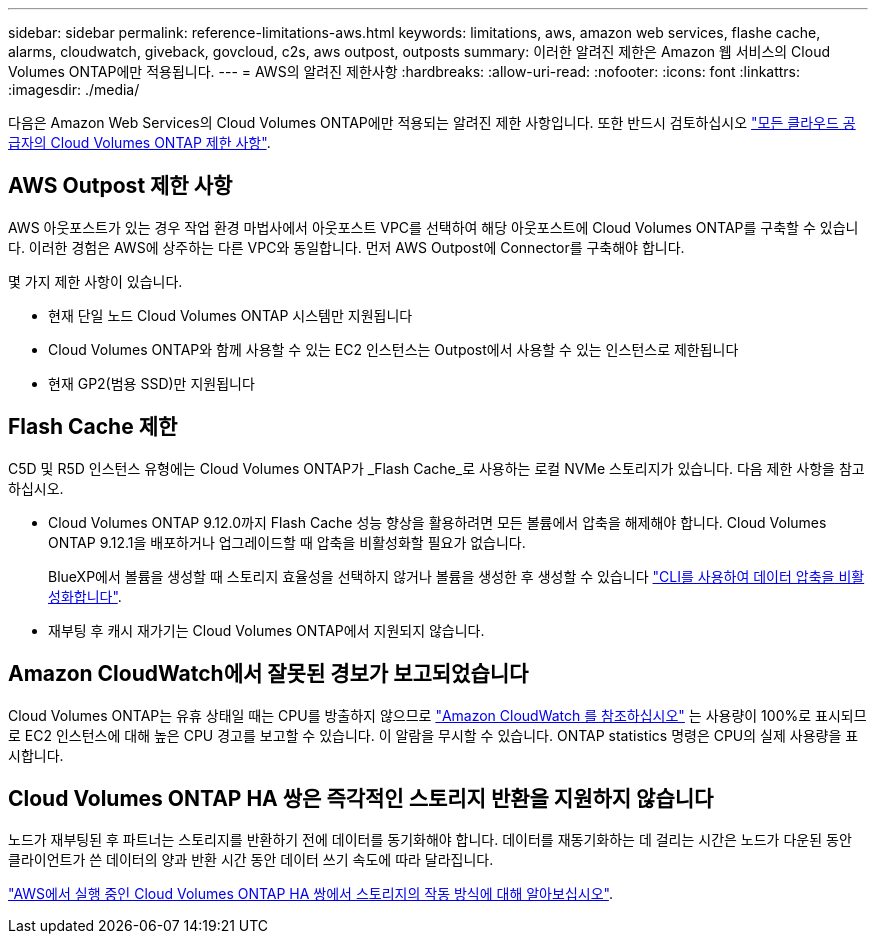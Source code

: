 ---
sidebar: sidebar 
permalink: reference-limitations-aws.html 
keywords: limitations, aws, amazon web services, flashe cache, alarms, cloudwatch, giveback, govcloud, c2s, aws outpost, outposts 
summary: 이러한 알려진 제한은 Amazon 웹 서비스의 Cloud Volumes ONTAP에만 적용됩니다. 
---
= AWS의 알려진 제한사항
:hardbreaks:
:allow-uri-read: 
:nofooter: 
:icons: font
:linkattrs: 
:imagesdir: ./media/


[role="lead"]
다음은 Amazon Web Services의 Cloud Volumes ONTAP에만 적용되는 알려진 제한 사항입니다. 또한 반드시 검토하십시오 link:reference-limitations.html["모든 클라우드 공급자의 Cloud Volumes ONTAP 제한 사항"].



== AWS Outpost 제한 사항

AWS 아웃포스트가 있는 경우 작업 환경 마법사에서 아웃포스트 VPC를 선택하여 해당 아웃포스트에 Cloud Volumes ONTAP를 구축할 수 있습니다. 이러한 경험은 AWS에 상주하는 다른 VPC와 동일합니다. 먼저 AWS Outpost에 Connector를 구축해야 합니다.

몇 가지 제한 사항이 있습니다.

* 현재 단일 노드 Cloud Volumes ONTAP 시스템만 지원됩니다
* Cloud Volumes ONTAP와 함께 사용할 수 있는 EC2 인스턴스는 Outpost에서 사용할 수 있는 인스턴스로 제한됩니다
* 현재 GP2(범용 SSD)만 지원됩니다




== Flash Cache 제한

C5D 및 R5D 인스턴스 유형에는 Cloud Volumes ONTAP가 _Flash Cache_로 사용하는 로컬 NVMe 스토리지가 있습니다. 다음 제한 사항을 참고하십시오.

* Cloud Volumes ONTAP 9.12.0까지 Flash Cache 성능 향상을 활용하려면 모든 볼륨에서 압축을 해제해야 합니다. Cloud Volumes ONTAP 9.12.1을 배포하거나 업그레이드할 때 압축을 비활성화할 필요가 없습니다.
+
BlueXP에서 볼륨을 생성할 때 스토리지 효율성을 선택하지 않거나 볼륨을 생성한 후 생성할 수 있습니다 http://docs.netapp.com/ontap-9/topic/com.netapp.doc.dot-cm-vsmg/GUID-8508A4CB-DB43-4D0D-97EB-859F58B29054.html["CLI를 사용하여 데이터 압축을 비활성화합니다"^].

* 재부팅 후 캐시 재가기는 Cloud Volumes ONTAP에서 지원되지 않습니다.




== Amazon CloudWatch에서 잘못된 경보가 보고되었습니다

Cloud Volumes ONTAP는 유휴 상태일 때는 CPU를 방출하지 않으므로 https://aws.amazon.com/cloudwatch/["Amazon CloudWatch 를 참조하십시오"^] 는 사용량이 100%로 표시되므로 EC2 인스턴스에 대해 높은 CPU 경고를 보고할 수 있습니다. 이 알람을 무시할 수 있습니다. ONTAP statistics 명령은 CPU의 실제 사용량을 표시합니다.



== Cloud Volumes ONTAP HA 쌍은 즉각적인 스토리지 반환을 지원하지 않습니다

노드가 재부팅된 후 파트너는 스토리지를 반환하기 전에 데이터를 동기화해야 합니다. 데이터를 재동기화하는 데 걸리는 시간은 노드가 다운된 동안 클라이언트가 쓴 데이터의 양과 반환 시간 동안 데이터 쓰기 속도에 따라 달라집니다.

https://docs.netapp.com/us-en/cloud-manager-cloud-volumes-ontap/concept-ha.html["AWS에서 실행 중인 Cloud Volumes ONTAP HA 쌍에서 스토리지의 작동 방식에 대해 알아보십시오"^].
